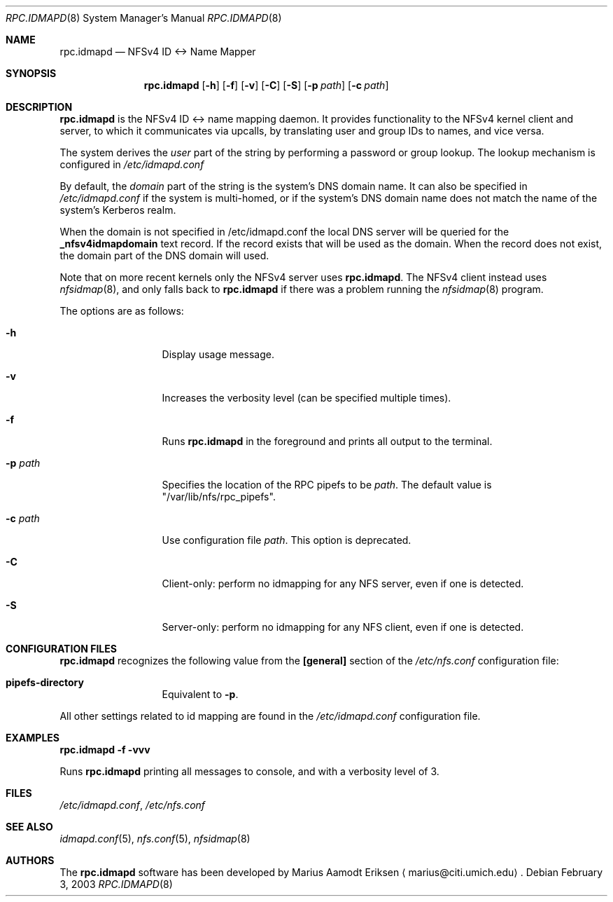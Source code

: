 .\"	$OpenBSD: mdoc.template,v 1.6 2001/02/03 08:22:44 niklas Exp $
.\"
.\" The following requests are required for all man pages.
.Dd February 3, 2003
.Dt RPC.IDMAPD 8
.Os
.Sh NAME
.Nm rpc.idmapd
.Nd NFSv4 ID <-> Name Mapper
.Sh SYNOPSIS
.\" For a program:  program [-abc] file ...
.Nm rpc.idmapd
.Op Fl h
.Op Fl f
.Op Fl v
.Op Fl C
.Op Fl S
.Op Fl p Ar path
.Op Fl c Ar path
.Sh DESCRIPTION
.Nm
is the NFSv4 ID <-> name mapping daemon.  It provides functionality to
the NFSv4 kernel client and server, to which it communicates via
upcalls, by translating user and group IDs to names, and vice versa.
.Pp
The system derives the
.Em user
part of the string by performing a password or group lookup.
The lookup mechanism is configured in
.Pa /etc/idmapd.conf
.Pp
By default, the
.Em domain
part of the string is the system's DNS domain name.
It can also be specified in
.Pa /etc/idmapd.conf
if the system is multi-homed,
or if the system's DNS domain name does
not match the name of the system's Kerberos realm.
.Pp
When the domain is not specified in /etc/idmapd.conf
the local DNS server will be queried for the 
.Sy _nfsv4idmapdomain 
text record. If the record exists
that will be used as the domain. When the record
does not exist, the domain part of the DNS domain
will used. 
.Pp
Note that on more recent kernels only the NFSv4 server uses
.Nm .
The NFSv4 client instead uses
.Xr nfsidmap 8 ,
and only falls back to 
.Nm 
if there was a problem running the
.Xr nfsidmap 8
program.
.Pp
The options are as follows:
.Bl -tag -width Ds_imagedir
.It Fl h
Display usage message.
.It Fl v
Increases the verbosity level (can be specified multiple times).
.It Fl f
Runs
.Nm
in the foreground and prints all output to the terminal.
.It Fl p Ar path
Specifies the location of the RPC pipefs to be
.Ar path .
The default value is \&"/var/lib/nfs/rpc_pipefs\&".
.It Fl c Ar path
Use configuration file
.Ar path .
This option is deprecated.
.It Fl C
Client-only: perform no idmapping for any NFS server, even if one is detected.
.It Fl S
Server-only: perform no idmapping for any NFS client, even if one is detected.
.El
.Sh CONFIGURATION FILES
.Nm
recognizes the following value from the
.Sy [general]
section of the
.Pa /etc/nfs.conf
configuration file:
.Bl -tag -width Ds_imagedir
.It Sy pipefs-directory
Equivalent to
.Sy -p .
.El
.Pp
All other settings related to id mapping are found in the
.Pa /etc/idmapd.conf
configuration file.
.Sh EXAMPLES
.Cm rpc.idmapd -f -vvv
.Pp
Runs
.Nm
printing all
messages to console, and with a verbosity level of 3.
.\" This next request is for sections 2 and 3 function return values only.
.\" .Sh RETURN VALUES
.\" The next request is for sections 2 and 3 error and signal handling only.
.\" .Sh ERRORS
.\" This next request is for section 4 only.
.\" .Sh DIAGNOSTICS
.\" This next request is for sections 1, 6, 7 & 8 only.
.\" .Sh ENVIRONMENT
.Sh FILES
.Pa /etc/idmapd.conf ,
.Pa /etc/nfs.conf
.Sh SEE ALSO
.Xr idmapd.conf 5 ,
.Xr nfs.conf 5 ,
.Xr nfsidmap 8
.\".Sh SEE ALSO
.\".Xr nylon.conf 4
.\" .Sh COMPATIBILITY
.\".Sh STANDARDS
.\".Sh ACKNOWLEDGEMENTS
.Sh AUTHORS
The
.Nm
software has been developed by Marius Aamodt Eriksen
.Aq marius@citi.umich.edu .
.\" .Sh HISTORY
.\".Sh BUGS
.\"Please report any bugs to Marius Aamodt Eriksen
.\".Aq marius@monkey.org .
.\" .Sh CAVEATS
